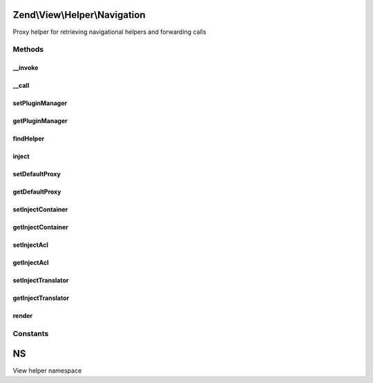 .. View/Helper/Navigation.php generated using docpx on 01/30/13 03:32am


Zend\\View\\Helper\\Navigation
==============================

Proxy helper for retrieving navigational helpers and forwarding calls

Methods
+++++++

__invoke
--------

.. function:: __invoke()


    Helper entry point

    :param string|AbstractContainer: container to operate on

    :rtype: Navigation 



__call
------

.. function:: __call()


    Magic overload: Proxy to other navigation helpers or the container
    
    Examples of usage from a view script or layout:
    <code>
    // proxy to Menu helper and render container:
    echo $this->navigation()->menu();
    
    // proxy to Breadcrumbs helper and set indentation:
    $this->navigation()->breadcrumbs()->setIndent(8);
    
    // proxy to container and find all pages with 'blog' route:
    $blogPages = $this->navigation()->findAllByRoute('blog');
    </code>

    :param string: helper name or method name in
                                   container
    :param array: [optional] arguments to pass

    :rtype: mixed returns what the proxied call returns

    :throws: \Zend\View\Exception\ExceptionInterface if proxying to a helper, and the
                                   helper is not an instance of the
                                   interface specified in
                                   {@link findHelper()}
    :throws: \Zend\Navigation\Exception\ExceptionInterface if method does not exist in container



setPluginManager
----------------

.. function:: setPluginManager()


    Set manager for retrieving navigation helpers

    :param Navigation\PluginManager: 

    :rtype: Navigation 



getPluginManager
----------------

.. function:: getPluginManager()


    Retrieve plugin loader for navigation helpers
    
    Lazy-loads an instance of Navigation\HelperLoader if none currently
    registered.

    :rtype: Navigation\PluginManager 



findHelper
----------

.. function:: findHelper()


    Returns the helper matching $proxy
    
    The helper must implement the interface
    {@link Zend\View\Helper\Navigation\Helper}.

    :param string: helper name
    :param bool: [optional] whether
                                            exceptions should be
                                            thrown if something goes
                                            wrong. Default is true.

    :rtype: \Zend\View\Helper\Navigation\HelperInterface helper instance

    :throws: Exception\RuntimeException if $strict is true and
        helper cannot be found



inject
------

.. function:: inject()


    Injects container, ACL, and translator to the given $helper if this
    helper is configured to do so

    :param NavigationHelper: helper instance

    :rtype: void 



setDefaultProxy
---------------

.. function:: setDefaultProxy()


    Sets the default proxy to use in {@link render()}

    :param string: default proxy

    :rtype: \Zend\View\Helper\Navigation fluent interface, returns self



getDefaultProxy
---------------

.. function:: getDefaultProxy()


    Returns the default proxy to use in {@link render()}

    :rtype: string the default proxy to use in {@link render()}



setInjectContainer
------------------

.. function:: setInjectContainer()


    Sets whether container should be injected when proxying

    :param bool: [optional] whether container should
                                     be injected when proxying. Default
                                     is true.

    :rtype: \Zend\View\Helper\Navigation fluent interface, returns self



getInjectContainer
------------------

.. function:: getInjectContainer()


    Returns whether container should be injected when proxying

    :rtype: bool whether container should be injected when proxying



setInjectAcl
------------

.. function:: setInjectAcl()


    Sets whether ACL should be injected when proxying

    :param bool: [optional] whether ACL should be
                                     injected when proxying. Default is
                                     true.

    :rtype: \Zend\View\Helper\Navigation fluent interface, returns self



getInjectAcl
------------

.. function:: getInjectAcl()


    Returns whether ACL should be injected when proxying

    :rtype: bool whether ACL should be injected when proxying



setInjectTranslator
-------------------

.. function:: setInjectTranslator()


    Sets whether translator should be injected when proxying

    :param bool: [optional] whether translator should
                                     be injected when proxying. Default
                                     is true.

    :rtype: Navigation fluent interface, returns self



getInjectTranslator
-------------------

.. function:: getInjectTranslator()


    Returns whether translator should be injected when proxying

    :rtype: bool whether translator should be injected when proxying



render
------

.. function:: render()


    Renders helper

    :param \Zend\Navigation\AbstractContainer: [optional] container to
                                              render. Default is to
                                              render the container
                                              registered in the helper.

    :rtype: string helper output

    :throws: Exception\RuntimeException if helper cannot be found





Constants
+++++++++

NS
==

View helper namespace

